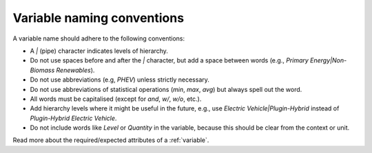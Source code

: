 .. _variable-guidelines:

Variable naming conventions
===========================

A variable name should adhere to the following conventions:

*  A *|* (pipe) character indicates levels of hierarchy.
*  Do not use spaces before and after the *|* character, but add a
   space between words (e.g., *Primary Energy|Non-Biomass Renewables*).
*  Do not use abbreviations (e.g, *PHEV*) unless strictly necessary.
*  Do not use abbreviations of statistical operations (*min*, *max*,
   *avg*) but always spell out the word.
*  All words must be capitalised (except for *and*, *w/*, *w/o*, etc.).
*  Add hierarchy levels where it might be useful in the future, e.g.,
   use *Electric Vehicle|Plugin-Hybrid* instead of *Plugin-Hybrid
   Electric Vehicle*.
*  Do not include words like *Level* or *Quantity* in the variable,
   because this should be clear from the context or unit.

Read more about the required/expected attributes of a :ref:`variable`.